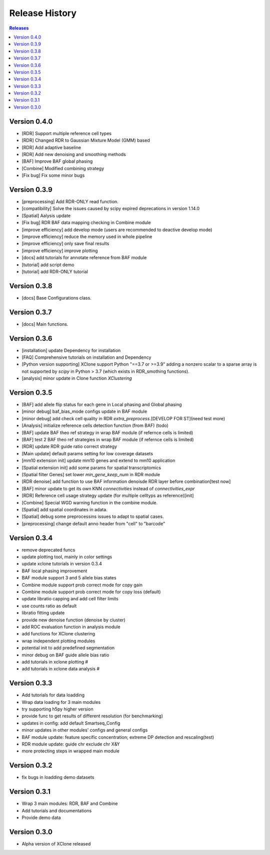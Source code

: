 Release History
===============

.. contents:: Releases
   :depth: 1
   :local:

Version 0.4.0
-------------
- [RDR] Support multiple reference cell types
- [RDR] Changed RDR to Gaussian Mixture Model (GMM) based
- [RDR] Add adaptive baseline
- [RDR] Add new denoising and smoothing methods
- [BAF] Improve BAF global phasing
- [Combine] Modified combining strategy
- [Fix bug] Fix some minor bugs

Version 0.3.9
-------------
- [preprocessing] Add RDR-ONLY read function.
- [compatibility] Solve the issues caused by scipy expired deprecations in version 1.14.0
- [Spatial] Aalysis update
- [Fix bug] RDR BAF data mapping checking in Combine module
- [improve efficiency] add develop mode (users are recommended to deactive develop mode)
- [improve efficiency] reduce the memory used in whole pipeline
- [improve efficiency] only save final results
- [improve efficiency] improve plotting
- [docs] add tutorials for annotate reference from BAF module
- [tutorial] add script demo
- [tutorial] add RDR-ONLY tutorial

Version 0.3.8
-------------
- [docs] Base Configurations class.


Version 0.3.7
-------------
- [docs] Main functions.


Version 0.3.6
-------------
- [installation] update Dependency for installation
- [FAQ] Comprehensive tutorials on installation and Dependency
- [Python version supporting] XClone support Python "==3.7 or >=3.9"
  adding a nonzero scalar to a sparse array is not supported by `scipy` in Python > 3.7 (which exists in RDR_smothing functions).
- [analysis] minor update in Clone function `XClustering`



Version 0.3.5
-------------
- [BAF] add allele flip status for each gene in Local phasing and Global phasing
- [minor debug] baf_bias_mode configs update in BAF module
- [minor debug] add check cell quality in RDR `extra_preprocess`.[DEVELOP FOR ST](need test more)
- [Analysis] initialize reference cells detection function (from BAF) (todo)
- [BAF] update BAF theo ref strategy in wrap BAF module (if refernce cells is limited)
- [BAF] test 2 BAF theo ref strategies in wrap BAF module (if refernce cells is limited)
- [RDR] update RDR guide ratio correct strategy
- [Main update] default params setting for low coverage datasets
- [mm10 extension init] update mm10 genes and extend to mm10 application
- [Spatial extension init] add some params for spatial transcriptomics
- [Spatial filter Genes] set lower `min_gene_keep_num` in RDR module
- [RDR denoise] add function to use BAF information denoisde RDR layer before combination[test now]
- [BAF] minor update to get its own KNN `connectivities` instead of `connectivities_expr`
- [RDR] Reference cell usage strategy update (for multiple celltyps as reference)[init]
- [Combine] Special WGD warning function in the combine module.
- [Spatial] add spatial coordinates in adata.
- [Spatial] debug some preprocessins issues to adapt to spatial cases.
- [preprocessing] change default anno header from "cell" to "barcode"






Version 0.3.4
-------------
- remove deprecated funcs
- update plotting tool, mainly in color settings
- update xclone tutorials in version 0.3.4
- BAF local phasing improvement
- BAF module support 3 and 5 allele bias states
- Combine module support prob correct mode for copy gain
- Combine module support prob correct mode for copy loss (default)
- update libratio capping and add cell filter limits
- use counts ratio as default
- libratio fitting update
- provide new denoise function (denoise by cluster)
- add ROC evaluation function in analysis module
- add functions for XClone clustering
- wrap independent plotting modules
- potential init to add predefined segmentation
- minor debug on BAF guide allele bias ratio
- add tutorials in xclone plotting #
- add tutorials in xclone data analysis #


Version 0.3.3
-------------
- Add tutorials for data loadding
- Wrap data loading for 3 main modules
- try supporting h5py higher version
- provide func to get results of different resolution (for benchmarking)
- updates in config: add default Smartseq_Config
- minor updates in other modules' configs and general configs
- BAF module update: feature specific concentration; extreme DP detection and rescaling(test)
- RDR module update: guide chr exclude chr X&Y
- more protecting steps in wrapped main module

Version 0.3.2
-------------
- fix bugs in loadding demo datasets

Version 0.3.1
-------------
- Wrap 3 main modules: RDR, BAF and Combine
- Add tutorials and documentations
- Provide demo data

Version 0.3.0
-------------
- Alpha version of XClone released